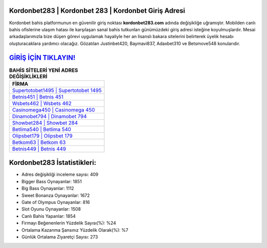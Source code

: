 ﻿Kordonbet283 | Kordonbet 283 | Kordonbet Giriş Adresi
===================================

.. image:: images/kordonbet-giris.jpg
   :width: 600
   
Kordonbet bahis platformunun en güvenilir giriş noktası **kordonbet283.com** adında değişikliğe uğramıştır. Mobilden canlı bahis ofislerine ulaşım hatası ile karşılaşan sanal bahis tutkunları günümüzdeki giriş adresi isteğine koyulmuşlardır. Mesai arkadaşlarımızla bize düşen görevi uygulamak hayaliyle her an lisanslı bakara sitelerini belirterek üyelik hesabı oluşturacaklara yardımcı olacağız. Gözatılan Justinbet420, Baymavi837, Adaxbet310 ve Betsmove548 konularıdır.

`GİRİŞ İÇİN TIKLAYIN! <https://cutt.ly/QwVVg2Vk>`_
==============

.. list-table:: **BAHİS SİTELERİ YENİ ADRES DEĞİŞİKLİKLERİ**
   :widths: 100
   :header-rows: 1

   * - FİRMA
   * - `Supertotobet1495 | Supertotobet 1495 <supertotobet1495-supertotobet-1495-supertotobet-giris-adresi.html>`_
   * - `Betnis451 | Betnis 451 <betnis451-betnis-451-betnis-giris-adresi.html>`_
   * - `Wsbets462 | Wsbets 462 <wsbets462-wsbets-462-wsbets-giris-adresi.html>`_	 
   * - `Casinomega450 | Casinomega 450 <casinomega450-casinomega-450-casinomega-giris-adresi.html>`_	 
   * - `Dinamobet794 | Dinamobet 794 <dinamobet794-dinamobet-794-dinamobet-giris-adresi.html>`_ 
   * - `Showbet284 | Showbet 284 <showbet284-showbet-284-showbet-giris-adresi.html>`_
   * - `Betlima540 | Betlima 540 <betlima540-betlima-540-betlima-giris-adresi.html>`_	 
   * - `Olipsbet179 | Olipsbet 179 <olipsbet179-olipsbet-179-olipsbet-giris-adresi.html>`_
   * - `Betkom63 | Betkom 63 <betkom63-betkom-63-betkom-giris-adresi.html>`_
   * - `Betnis449 | Betnis 449 <betnis449-betnis-449-betnis-giris-adresi.html>`_
	 
Kordonbet283 İstatistikleri:
===================================	 
* Adres değişikliği inceleme sayısı: 409
* Bigger Bass Oynayanlar: 1851
* Big Bass Oynayanlar: 1112
* Sweet Bonanza Oynayanlar: 1672
* Gate of Olympus Oynayanlar: 816
* Slot Oyunu Oynayanlar: 1508
* Canlı Bahis Yapanlar: 1854
* Firmayı Beğenenlerin Yüzdelik Sayısı(%): %24
* Ortalama Kazanma Şansınız Yüzdelik Olarak(%): %7
* Günlük Ortalama Ziyaretçi Sayısı: 273
